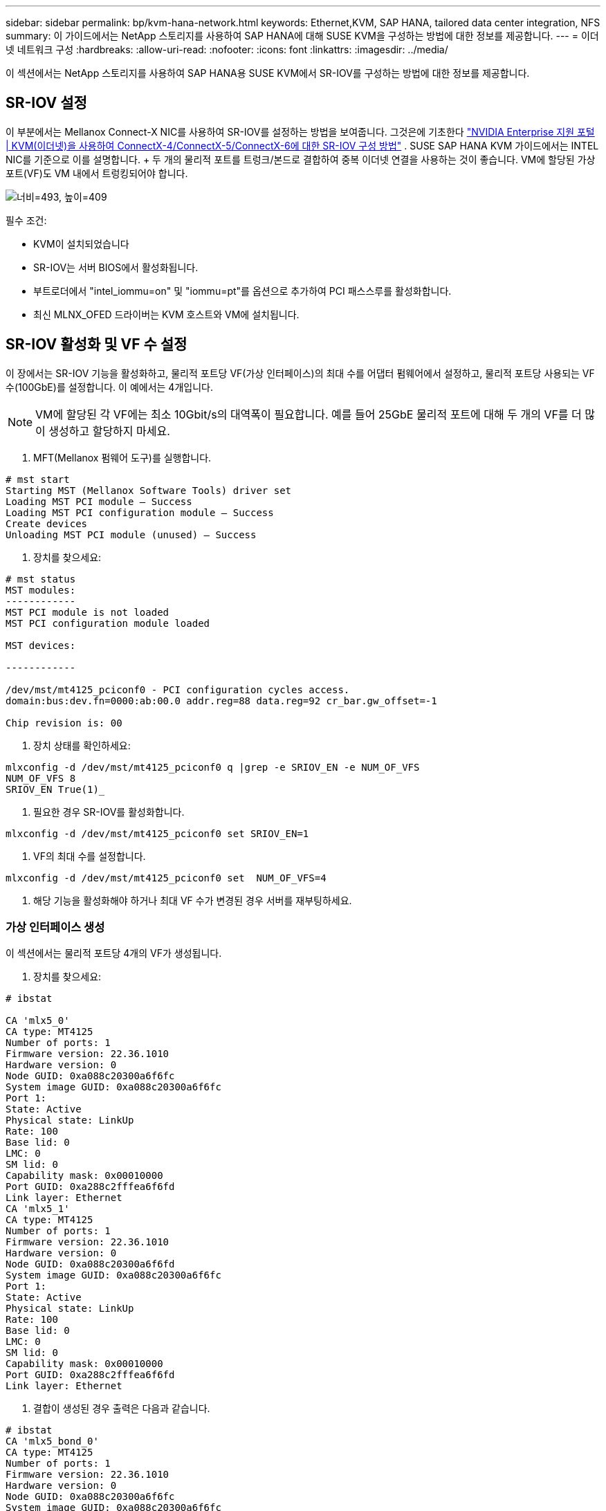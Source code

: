---
sidebar: sidebar 
permalink: bp/kvm-hana-network.html 
keywords: Ethernet,KVM, SAP HANA, tailored data center integration,  NFS 
summary: 이 가이드에서는 NetApp 스토리지를 사용하여 SAP HANA에 대해 SUSE KVM을 구성하는 방법에 대한 정보를 제공합니다. 
---
= 이더넷 네트워크 구성
:hardbreaks:
:allow-uri-read: 
:nofooter: 
:icons: font
:linkattrs: 
:imagesdir: ../media/


[role="lead"]
이 섹션에서는 NetApp 스토리지를 사용하여 SAP HANA용 SUSE KVM에서 SR-IOV를 구성하는 방법에 대한 정보를 제공합니다.



== SR-IOV 설정

이 부분에서는 Mellanox Connect-X NIC를 사용하여 SR-IOV를 설정하는 방법을 보여줍니다.  그것은에 기초한다 https://enterprise-support.nvidia.com/s/article/HowTo-Configure-SR-IOV-for-ConnectX-4-ConnectX-5-ConnectX-6-with-KVM-Ethernet["NVIDIA Enterprise 지원 포털 | KVM(이더넷)을 사용하여 ConnectX-4/ConnectX-5/ConnectX-6에 대한 SR-IOV 구성 방법"] .  SUSE SAP HANA KVM 가이드에서는 INTEL NIC를 기준으로 이를 설명합니다.  + 두 개의 물리적 포트를 트렁크/본드로 결합하여 중복 이더넷 연결을 사용하는 것이 좋습니다.  VM에 할당된 가상 포트(VF)도 VM 내에서 트렁킹되어야 합니다.

image:kvm-hana-image1.png["너비=493, 높이=409"]

필수 조건:

* KVM이 설치되었습니다
* SR-IOV는 서버 BIOS에서 활성화됩니다.
* 부트로더에서 "intel_iommu=on" 및 "iommu=pt"를 옵션으로 추가하여 PCI 패스스루를 활성화합니다.
* 최신 MLNX_OFED 드라이버는 KVM 호스트와 VM에 설치됩니다.




== SR-IOV 활성화 및 VF 수 설정

이 장에서는 SR-IOV 기능을 활성화하고, 물리적 포트당 VF(가상 인터페이스)의 최대 수를 어댑터 펌웨어에서 설정하고, 물리적 포트당 사용되는 VF 수(100GbE)를 설정합니다. 이 예에서는 4개입니다.


NOTE: VM에 할당된 각 VF에는 최소 10Gbit/s의 대역폭이 필요합니다.  예를 들어 25GbE 물리적 포트에 대해 두 개의 VF를 더 많이 생성하고 할당하지 마세요.

. MFT(Mellanox 펌웨어 도구)를 실행합니다.


....
# mst start
Starting MST (Mellanox Software Tools) driver set
Loading MST PCI module – Success
Loading MST PCI configuration module – Success
Create devices
Unloading MST PCI module (unused) – Success
....
. 장치를 찾으세요:


....
# mst status
MST modules:
------------
MST PCI module is not loaded
MST PCI configuration module loaded

MST devices:

------------

/dev/mst/mt4125_pciconf0 - PCI configuration cycles access.
domain:bus:dev.fn=0000:ab:00.0 addr.reg=88 data.reg=92 cr_bar.gw_offset=-1

Chip revision is: 00
....
. 장치 상태를 확인하세요:


....
mlxconfig -d /dev/mst/mt4125_pciconf0 q |grep -e SRIOV_EN -e NUM_OF_VFS
NUM_OF_VFS 8
SRIOV_EN True(1)_
....
. 필요한 경우 SR-IOV를 활성화합니다.


....
mlxconfig -d /dev/mst/mt4125_pciconf0 set SRIOV_EN=1
....
. VF의 최대 수를 설정합니다.


....
mlxconfig -d /dev/mst/mt4125_pciconf0 set  NUM_OF_VFS=4
....
. 해당 기능을 활성화해야 하거나 최대 VF 수가 변경된 경우 서버를 재부팅하세요.




=== 가상 인터페이스 생성

이 섹션에서는 물리적 포트당 4개의 VF가 생성됩니다.

. 장치를 찾으세요:


....
# ibstat

CA 'mlx5_0'
CA type: MT4125
Number of ports: 1
Firmware version: 22.36.1010
Hardware version: 0
Node GUID: 0xa088c20300a6f6fc
System image GUID: 0xa088c20300a6f6fc
Port 1:
State: Active
Physical state: LinkUp
Rate: 100
Base lid: 0
LMC: 0
SM lid: 0
Capability mask: 0x00010000
Port GUID: 0xa288c2fffea6f6fd
Link layer: Ethernet
CA 'mlx5_1'
CA type: MT4125
Number of ports: 1
Firmware version: 22.36.1010
Hardware version: 0
Node GUID: 0xa088c20300a6f6fd
System image GUID: 0xa088c20300a6f6fc
Port 1:
State: Active
Physical state: LinkUp
Rate: 100
Base lid: 0
LMC: 0
SM lid: 0
Capability mask: 0x00010000
Port GUID: 0xa288c2fffea6f6fd
Link layer: Ethernet
....
. 결합이 생성된 경우 출력은 다음과 같습니다.


....
# ibstat
CA 'mlx5_bond_0'
CA type: MT4125
Number of ports: 1
Firmware version: 22.36.1010
Hardware version: 0
Node GUID: 0xa088c20300a6f6fc
System image GUID: 0xa088c20300a6f6fc
Port 1:
State: Active
Physical state: LinkUp
Rate: 100
Base lid: 0
LMC: 0
SM lid: 0
Capability mask: 0x00010000
Port GUID: 0xa288c2fffea6f6fc
Link layer: Ethernet
#:/etc/sysconfig/network # cat /sys/class/infiniband/mlx5_bond_0/device/
aerdevcorrectable iommugroup/ resetmethod
aerdevfatal irq resource
aerdevnonfatal link/ resource0
arienabled localcpulist resource0wc
brokenparitystatus localcpus revision
class maxlinkspeed rom
config maxlinkwidth sriovdriversautoprobe
consistentdmamaskbits mlx5_core.eth.0/ sriovnumvfs
urrentlinkspeed mlx5_core.rdma.0/ sriovoffset
currentlinkwidth modalias sriovstride
d3coldallowed msibus sriovtotalvfs
device msiirqs/ sriovvfdevice
dmamaskbits net/ sriovvftotalmsix
driver/ numanode subsystem/
driveroverride pools subsystemdevice
enable power/ subsystemvendor
firmwarenode/ powerstate uevent
infiniband/ ptp/ vendor
infinibandmad/ remove vpd
infinibandverbs/ rescan
iommu/ reset
....
....
# ibdev2netdev
mlx5_0 port 1 ==> eth4 (Up)
mlx5_1 port 1 ==> eth5 (Up)
....
. 펌웨어에서 허용되고 구성된 총 VF를 가져옵니다.


....
# cat /sys/class/net/eth4/device/sriov_totalvfs
4
# cat /sys/class/net/eth5/device/sriov_totalvfs
4
....
. 이 장치의 현재 VF 수를 가져옵니다.


....
# cat /sys/class/infiniband/mlx5_0/device/sriov_numvfs
0
# cat /sys/class/infiniband/mlx5_1/device/sriov_numvfs
0
....
. 원하는 VF 수를 설정하세요:


....
# echo 4 > /sys/class/infiniband/mlx5_0/device/sriov_numvfs
# echo 4 > /sys/class/infiniband/mlx5_1/device/sriov_numvfs
....

NOTE: 이미 두 포트를 사용하여 본드를 구성한 경우 본드를 실행하려면 첫 번째 명령을 실행해야 합니다.

....
# echo 4 > /sys/class/infiniband/mlx5_bond_0/device/sriov_numvfs
....
. PCI 버스를 확인하세요:


....
# lspci -D | grep Mellanox

0000:ab:00.0 Ethernet controller: Mellanox Technologies MT2892 Family [ConnectX-6 Dx]
0000:ab:00.1 Ethernet controller: Mellanox Technologies MT2892 Family [ConnectX-6 Dx]
0000:ab:00.2 Ethernet controller: Mellanox Technologies ConnectX Family mlx5Gen Virtual Function
0000:ab:00.3 Ethernet controller: Mellanox Technologies ConnectX Family mlx5Gen Virtual Function
0000:ab:00.4 Ethernet controller: Mellanox Technologies ConnectX Family mlx5Gen Virtual Function
0000:ab:00.5 Ethernet controller: Mellanox Technologies ConnectX Family mlx5Gen Virtual Function
0000:ab:01.2 Ethernet controller: Mellanox Technologies ConnectX Family mlx5Gen Virtual Function
0000:ab:01.3 Ethernet controller: Mellanox Technologies ConnectX Family mlx5Gen Virtual Function
0000:ab:01.4 Ethernet controller: Mellanox Technologies ConnectX Family mlx5Gen Virtual Function
0000:ab:01.5 Ethernet controller: Mellanox Technologies ConnectX Family mlx5Gen Virtual Function
....
....
# ibdev2netdev -v

0000:ab:00.0 mlx5_0 (MT4125 - 51TF3A5000XV3) Mellanox ConnectX-6 Dx 100GbE QSFP56 2-port PCIe 4 Ethernet Adapter fw 22.36.1010 port 1 (ACTIVE) ==> eth4 (Up)
0000:ab:00.1 mlx5_1 (MT4125 - 51TF3A5000XV3) Mellanox ConnectX-6 Dx 100GbE QSFP56 2-port PCIe 4 Ethernet Adapter fw 22.36.1010 port 1 (ACTIVE) ==> eth6 (Up)
0000:ab:00.2 mlx523 (MT4126 - NA) fw 22.36.1010 port 1 (DOWN ) ==> eth6 (Down)
0000:ab:00.3 mlx5_3 (MT4126 - NA) fw 22.36.1010 port 1 (DOWN ) ==> eth7 (Down)
0000:ab:00.4 mlx5_4 (MT4126 - NA) fw 22.36.1010 port 1 (DOWN ) ==> eth8 (Down)
0000:ab:00.5 mlx5_5 (MT4126 - NA) fw 22.36.1010 port 1 (DOWN ) ==> eth9 (Down)
0000:ab:01.2 mlx5_6 (MT4126 - NA) fw 22.36.1010 port 1 (DOWN ) ==> eth10 (Down)
0000:ab:01.3 mlx5_7 (MT4126 - NA) fw 22.36.1010 port 1 (DOWN ) ==> eth11 (Down)
0000:ab:01.4 mlx5_8 (MT4126 - NA) fw 22.36.1010 port 1 (DOWN ) ==> eth12 (Down)
0000:ab:01.5 mlx5_9 (MT4126 - NA) fw 22.36.1010 port 1 (DOWN ) ==> eth13 (Down)
....
. IP 도구를 통해 VF 구성을 확인하세요.


....
# ip link show
…
6: eth4: <BROADCAST,MULTICAST,SLAVE,UP,LOWER_UP> mtu 9000 qdisc mq master bond0 state UP mode DEFAULT group default qlen 1000

link/ether a0:88:c2:a6:f6:fd brd ff:ff:ff:ff:ff:ff permaddr a0:88:c2:a6:f6:fc
vf 0 link/ether 00:00:00:00:00:00 brd ff:ff:ff:ff:ff:ff, spoof checking off, link-state auto, trust off, query_rss off
vf 1 link/ether 00:00:00:00:00:00 brd ff:ff:ff:ff:ff:ff, spoof checking off, link-state auto, trust off, query_rss off
vf 2 link/ether 00:00:00:00:00:00 brd ff:ff:ff:ff:ff:ff, spoof checking off, link-state auto, trust off, query_rss off
vf 3 link/ether 00:00:00:00:00:00 brd ff:ff:ff:ff:ff:ff, spoof checking off, link-state auto, trust off, query_rss off

altname enp171s0f0np0
altname ens3f0np0

7: eth5: <BROADCAST,MULTICAST,SLAVE,UP,LOWER_UP> mtu 9000 qdisc mq master bond0 state UP mode DEFAULT group default qlen 1000

link/ether a0:88:c2:a6:f6:fd brd ff:ff:ff:ff:ff:ff
vf 0 link/ether 00:00:00:00:00:00 brd ff:ff:ff:ff:ff:ff, spoof checking off, link-state auto, trust off, query_rss off
vf 1 link/ether 00:00:00:00:00:00 brd ff:ff:ff:ff:ff:ff, spoof checking off, link-state auto, trust off, query_rss off
vf 2 link/ether 00:00:00:00:00:00 brd ff:ff:ff:ff:ff:ff, spoof checking off, link-state auto, trust off, query_rss off
vf 3 link/ether 00:00:00:00:00:00 brd ff:ff:ff:ff:ff:ff, spoof checking off, link-state auto, trust off, query_rss off

altname enp171s0f1np1
altname ens3f1np1
…
....


=== 부팅 중 VF 활성화

위의 구성은 재부팅하면 유지되지 않습니다.  + 이를 영구적으로 유지하려면 다음 내용으로 _systemd_ 단위 파일 _/etc/systemd/system/after.local_을 만들어야 합니다.

....
[Unit]
Description=/etc/init.d/after.local Compatibility
After=libvirtd.service Requires=libvirtd.service

[Service]
Type=oneshot
ExecStart=/etc/init.d/after.local
RemainAfterExit=true

[Install]
WantedBy=multi-user.target
....
그런 다음 _/etc/init.d/after.local_ 스크립트를 생성합니다.

....
#! /bin/sh
#
#
# ...
echo 4 > /sys/class/infiniband/mlx5_bond_0/device/sriov_numvfs
echo 4 > /sys/class/infiniband/mlx5_1/device/sriov_numvfs
....
파일을 만든 후 실행할 수 있는지 확인하세요.

....
# cd /etc/init.d/
# chmod 750 after.local
....


== VM에 가상 인터페이스 할당

이 장에서는 _virt-manager_를 사용하여 VM에 가상 인터페이스를 할당하는 방법을 설명합니다.

. virt-manager를 시작합니다. + image:kvm-hana-image2.png["너비=601, 높이=385"]
. 원하는 VM을 엽니다. + image:kvm-hana-image3.png["너비=300, 높이=385"]
. "하드웨어 추가"를 누르세요. + image:kvm-hana-image4.png["Virtmanager 하드웨어 추가, 너비=601, 높이=443"]
. PCI 호스트 장치 목록에서 첫 번째 물리적 포트에서 원하는 가상 NIC를 선택하고 마침을 누릅니다.  + 이 예에서 0000.AB:00:2 - 0000.AB:00:4는 첫 번째 물리적 포트에 속하고 0000.AB:01:2 - 0000.AB:01:4는 두 번째 물리적 포트에 속합니다. + image:kvm-hana-image5.png["너비=601, 높이=442"]
. PCI 호스트 장치 목록에서 다음 가상 NIC 포트를 선택하고, 두 번째 물리적 포트에서 가상 포트를 사용하고 마침을 누릅니다. + image:kvm-hana-image6.png["너비=601, 높이=441"]
. 그런 다음 가상 인터페이스가 VM에 할당되고 VM을 시작할 수 있습니다. + image:kvm-hana-image7.png["너비=601, 높이=443"]




== VM 내에서 네트워크 인터페이스 구성

VM에 로그인하고 두 VF를 본드로 구성합니다.  모드 0 또는 모드 2를 선택하세요.  LACP는 물리적 포트에서만 사용할 수 있으므로 LACP를 사용하지 마세요.  아래 그림은 YAST를 사용한 모드 2 구성을 보여줍니다.  + +image:kvm-hana-image8.png["너비=601, 높이=335"]
